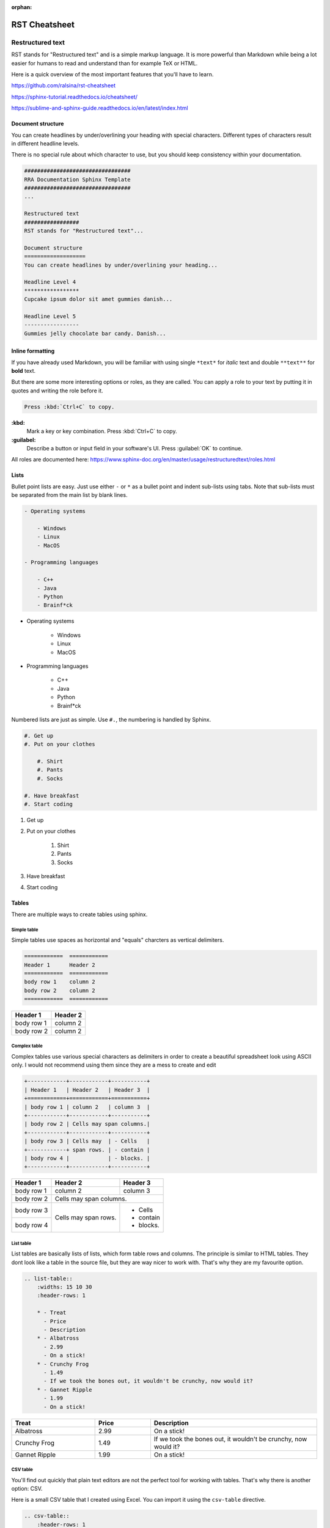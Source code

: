 :orphan:

##############
RST Cheatsheet
##############

Restructured text
#################

RST stands for "Restructured text" and is a simple markup language. It is more
powerful than Markdown while being a lot easier for humans to read and understand
than for example TeX or HTML.

Here is a quick overview of the most important features that you'll have
to learn.

https://github.com/ralsina/rst-cheatsheet

https://sphinx-tutorial.readthedocs.io/cheatsheet/

https://sublime-and-sphinx-guide.readthedocs.io/en/latest/index.html

Document structure
===================
You can create headlines by under/overlining your heading with special characters.
Different types of characters result in different headline levels.

There is no special rule about which character to use, but you should keep
consistency within your documentation.

.. code-block:: rst

    #################################
    RRA Documentation Sphinx Template
    #################################
    ...

    Restructured text
    #################
    RST stands for "Restructured text"...

    Document structure
    ===================
    You can create headlines by under/overlining your heading...

    Headline Level 4
    *****************
    Cupcake ipsum dolor sit amet gummies danish...

    Headline Level 5
    -----------------
    Gummies jelly chocolate bar candy. Danish...

Inline formatting
==================
If you have already used Markdown, you will be familiar with using single ``*text*`` for
*italic* text and double ``**text**`` for **bold** text.

But there are some more interesting options or roles, as they are called.
You can apply a role to your text by putting it in quotes and writing the role before it.

.. code-block:: rst

    Press :kbd:`Ctrl+C` to copy.

**:kbd:**
    Mark a key or key combination. Press :kbd:`Ctrl+C` to copy.
**:guilabel:**
    Describe a button or input field in your software's UI. Press :guilabel:`OK` to continue.

All roles are documented here: https://www.sphinx-doc.org/en/master/usage/restructuredtext/roles.html

Lists
======
Bullet point lists are easy. Just use either ``-`` or ``*`` as a bullet point
and indent sub-lists using tabs. Note that sub-lists must be separated from the main list
by blank lines.

.. code-block:: rst

    - Operating systems

        - Windows
        - Linux
        - MacOS

    - Programming languages

        - C++
        - Java
        - Python
        - Brainf*ck

- Operating systems

    - Windows
    - Linux
    - MacOS

- Programming languages

    - C++
    - Java
    - Python
    - Brainf*ck

Numbered lists are just as simple. Use ``#.``, the numbering is handled by Sphinx.

.. code-block:: rst

    #. Get up
    #. Put on your clothes

        #. Shirt
        #. Pants
        #. Socks

    #. Have breakfast
    #. Start coding


#. Get up
#. Put on your clothes

    #. Shirt
    #. Pants
    #. Socks

#. Have breakfast
#. Start coding


Tables
=================
There are multiple ways to create tables using sphinx.

Simple table
*************
Simple tables use spaces as horizontal and "equals" charcters as vertical delimiters.

.. code-block:: rst

    ============  ============
    Header 1      Header 2
    ============  ============
    body row 1    column 2
    body row 2    column 2
    ============  ============

============  ============
Header 1      Header 2
============  ============
body row 1    column 2
body row 2    column 2
============  ============

Complex table
**************
Complex tables use various special characters as delimiters in order to create
a beautiful spreadsheet look using ASCII only.
I would not recommend using them since they are a mess to create and edit

.. code-block:: rst

    +------------+------------+-----------+
    | Header 1   | Header 2   | Header 3  |
    +============+============+===========+
    | body row 1 | column 2   | column 3  |
    +------------+------------+-----------+
    | body row 2 | Cells may span columns.|
    +------------+------------+-----------+
    | body row 3 | Cells may  | - Cells   |
    +------------+ span rows. | - contain |
    | body row 4 |            | - blocks. |
    +------------+------------+-----------+

+------------+------------+-----------+
| Header 1   | Header 2   | Header 3  |
+============+============+===========+
| body row 1 | column 2   | column 3  |
+------------+------------+-----------+
| body row 2 | Cells may span columns.|
+------------+------------+-----------+
| body row 3 | Cells may  | - Cells   |
+------------+ span rows. | - contain |
| body row 4 |            | - blocks. |
+------------+------------+-----------+

List table
*************
List tables are basically lists of lists, which form table rows and columns.
The principle is similar to HTML tables. They dont look like a table in the source file,
but they are way nicer to work with. That's why they are my favourite option.

.. code-block:: rst

    .. list-table::
        :widths: 15 10 30
        :header-rows: 1

        * - Treat
          - Price
          - Description
        * - Albatross
          - 2.99
          - On a stick!
        * - Crunchy Frog
          - 1.49
          - If we took the bones out, it wouldn't be crunchy, now would it?
        * - Gannet Ripple
          - 1.99
          - On a stick!

.. list-table::
    :widths: 15 10 30
    :header-rows: 1

    * - Treat
      - Price
      - Description
    * - Albatross
      - 2.99
      - On a stick!
    * - Crunchy Frog
      - 1.49
      - If we took the bones out, it wouldn't be crunchy, now would it?
    * - Gannet Ripple
      - 1.99
      - On a stick!


CSV table
**********
You'll find out quickly that plain text editors are not the perfect tool for working with
tables. That's why there is another option: CSV.

Here is a small CSV table that I created using Excel.
You can import it using the ``csv-table`` directive.

.. code-block:: rst

    .. csv-table::
        :header-rows: 1
        :delim: ;

        Amount;Product;Art.Nr.;Price
        1;Intel Core i7;26487;349 €
        2;24 inch monitor;14238;240 €
        6;micro USB cable;94125;9€

Instead of copying the raw CSV into your document, you can put the CSV file into your
documentation folder and have Sphinx import it, too.

.. code-block:: rst

    .. csv-table::
        :file: csv/table.csv
        :header-rows: 1
        :delim: ;

.. csv-table::
    :header-rows: 1
    :delim: ;

    Amount;Product;Art.Nr.;Price
    1;Intel Core i7;26487;349 €
    2;24 inch monitor;14238;240 €
    6;micro USB cable;94125;9€

Images
=======
To include images in your documentation, put the files in the img folder (or anywhere else
within the docs directory) and reference them from an image directive.

.. code-block:: rst

    .. image:: img/demo.jpg
        :height: 300px

If you need to include an image from a web site, you can reference them via the URL directly.

.. code-block:: rst

    .. image:: https://images.unsplash.com/photo-1502877338535-766e1452684a?ixid=MXwxMjA3fDB8MHxwaG90by1wYWdlfHx8fGVufDB8fHw%3D&ixlib=rb-1.2.1&auto=format&fit=crop&h=300&q=80

.. image:: https://images.unsplash.com/photo-1502877338535-766e1452684a?ixid=MXwxMjA3fDB8MHxwaG90by1wYWdlfHx8fGVufDB8fHw%3D&ixlib=rb-1.2.1&auto=format&fit=crop&h=300&q=80
    :height: 300px

You can add options to the image directive for further customization.

**:alt:** Alternative text shown if the image can't be displayed (or spoken to visually impaired users)

**:width: / :height:** Image size

**:scale:** Uniform image scaling in percent

**:align:** Image alignment (top, middle, bottom, left, center, right)

**:target:** Link target (URL or reference name, see :ref:`0_demo:Hyperlinks` )

Hyperlinks
===========

URLs starting with ``http://`` or ``https://`` like
for example https://google.com are turned into links automatically.

You can create links with alternative text like `GitHub <https://github.com>`_ by putting the URL
in angle brackets:

.. code-block:: rst

     `GitHub <https://github.com>`_

Links to a section within your documentation are created using ``:ref:`file:Title```,
for example :ref:`0_demo:Hyperlinks`.

.. code-block:: rst

    :ref:`0_demo:Hyperlinks`

To use alternative text for an internal link, put the section title in angled brackets
with the alternative text before it:

.. code-block:: rst

    :ref:`index page<index:{{ cookiecutter.project_name }}>`

Code
=====
Code can be included inline and in blocks. Code blocks also come with
syntax highlighting.

.. code-block:: rst

    .. code-block:: python

        def hello_world():
            print('Hello World')

    Call ``hello_world()`` and look at the console output!

results in this:

.. code-block:: python

        def hello_world():
            print('Hello World')

Call ``hello_world()`` and look at the console output!

Admonitions
============
Admonitions can be used to prominently mention important details
of your documentation. Sphinx comes with lots of different types!

.. code-block:: rst

    .. danger::
        Mad scientists at work!

.. danger::
    Mad scientists at work!

.. error::
    Does not compute

.. attention::
    Directives at large.

.. caution::
    Don't take wooden nickels.

.. warning::
    Strong prose may provoke extreme mental exertion. Reader discretion is strongly advised.

.. important::
    Call your mother

.. hint::
    It’s bigger than a bread box.

.. note::
    Buy one liter of milk. And if they have eggs, get 6.

.. tip::
    15% if the service is good

.. seealso::
    Look over there
